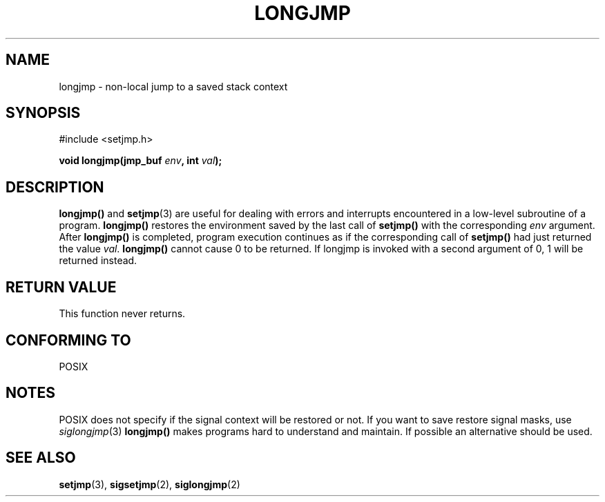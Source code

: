 .\" Written by Michael Haardt, Fri Nov 25 14:51:42 MET 1994
.\"
.\" This is free documentation; you can redistribute it and/or
.\" modify it under the terms of the GNU General Public License as
.\" published by the Free Software Foundation; either version 2 of
.\" the License, or (at your option) any later version.
.\"
.\" The GNU General Public License's references to "object code"
.\" and "executables" are to be interpreted as the output of any
.\" document formatting or typesetting system, including
.\" intermediate and printed output.
.\"
.\" This manual is distributed in the hope that it will be useful,
.\" but WITHOUT ANY WARRANTY; without even the implied warranty of
.\" MERCHANTABILITY or FITNESS FOR A PARTICULAR PURPOSE.  See the
.\" GNU General Public License for more details.
.\"
.\" You should have received a copy of the GNU General Public
.\" License along with this manual; if not, write to the Free
.\" Software Foundation, Inc., 675 Mass Ave, Cambridge, MA 02139,
.\" USA.
.\"
.\" Modifications, Sun Feb 26 14:39:45 1995, faith@cs.unc.edu
.\" "
.TH LONGJMP 3 "November 25, 1994" "" "Library functions"
.SH NAME
longjmp \- non-local jump to a saved stack context
.SH SYNOPSIS
.ad l
#include <setjmp.h>
.sp
.BI "void longjmp(jmp_buf " env ", int " val );
.ad b
.SH DESCRIPTION
\fBlongjmp()\fP and \fBsetjmp\fP(3) are useful for dealing with errors
and interrupts encountered in a low-level subroutine of a program.
\fBlongjmp()\fP restores the environment saved by the last call of
\fBsetjmp()\fP with the corresponding \fIenv\fP argument.  After
\fBlongjmp()\fP is completed, program execution continues as if the
corresponding call of \fBsetjmp()\fP had just returned the value
\fIval\fP.  \fBlongjmp()\fP cannot cause 0 to be returned.  If longjmp
is invoked with a second argument of 0, 1 will be returned instead.
.SH "RETURN VALUE"
This function never returns.
.SH "CONFORMING TO"
POSIX
.SH NOTES
POSIX does not specify if the signal context will be restored or not.
If you want to save restore signal masks, use
.IR siglongjmp (3)
\fBlongjmp()\fP makes programs hard to understand and maintain.  If
possible an alternative should be used.
.SH "SEE ALSO"
.BR setjmp "(3), " sigsetjmp "(2), " siglongjmp (2)
